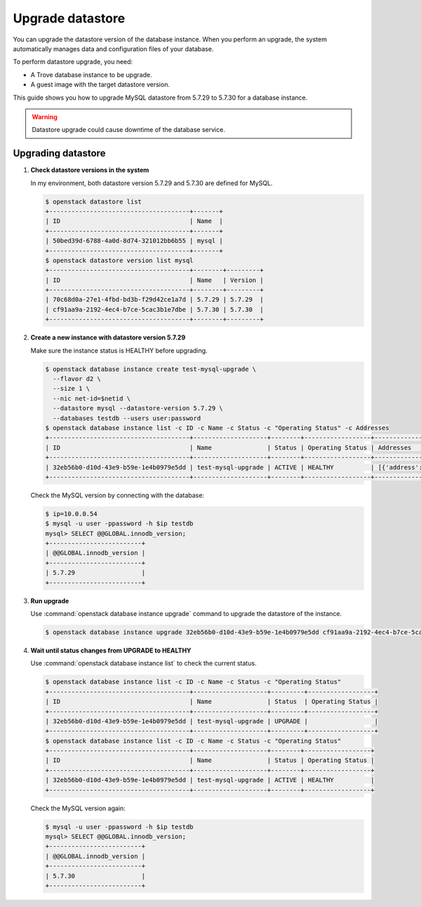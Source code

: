 =================
Upgrade datastore
=================

You can upgrade the datastore version of the database instance. When you
perform an upgrade, the system automatically manages data and
configuration files of your database.

To perform datastore upgrade, you need:

- A Trove database instance to be upgrade.
- A guest image with the target datastore version.

This guide shows you how to upgrade MySQL datastore from 5.7.29 to 5.7.30 for a
database instance.

.. warning::

   Datastore upgrade could cause downtime of the database service.

Upgrading datastore
~~~~~~~~~~~~~~~~~~~

#. **Check datastore versions in the system**

   In my environment, both datastore version 5.7.29 and 5.7.30 are defined for
   MySQL.

   .. code-block:: console

      $ openstack datastore list
      +--------------------------------------+-------+
      | ID                                   | Name  |
      +--------------------------------------+-------+
      | 50bed39d-6788-4a0d-8d74-321012bb6b55 | mysql |
      +--------------------------------------+-------+
      $ openstack datastore version list mysql
      +--------------------------------------+--------+---------+
      | ID                                   | Name   | Version |
      +--------------------------------------+--------+---------+
      | 70c68d0a-27e1-4fbd-bd3b-f29d42ce1a7d | 5.7.29 | 5.7.29  |
      | cf91aa9a-2192-4ec4-b7ce-5cac3b1e7dbe | 5.7.30 | 5.7.30  |
      +--------------------------------------+--------+---------+

#. **Create a new instance with datastore version 5.7.29**

   Make sure the instance status is HEALTHY before upgrading.

   .. code-block:: console

      $ openstack database instance create test-mysql-upgrade \
        --flavor d2 \
        --size 1 \
        --nic net-id=$netid \
        --datastore mysql --datastore-version 5.7.29 \
        --databases testdb --users user:password
      $ openstack database instance list -c ID -c Name -c Status -c "Operating Status" -c Addresses
      +--------------------------------------+--------------------+--------+------------------+--------------------------------------------------------------------------------------------------+
      | ID                                   | Name               | Status | Operating Status | Addresses                                                                                        |
      +--------------------------------------+--------------------+--------+------------------+--------------------------------------------------------------------------------------------------+
      | 32eb56b0-d10d-43e9-b59e-1e4b0979e5dd | test-mysql-upgrade | ACTIVE | HEALTHY          | [{'address': '10.0.0.54', 'type': 'private', 'network': '3dc8f3c2-f335-11eb-878c-00224d6b7bc1'}] |
      +--------------------------------------+--------------------+--------+------------------+--------------------------------------------------------------------------------------------------+

   Check the MySQL version by connecting with the database:

   .. code-block:: console

      $ ip=10.0.0.54
      $ mysql -u user -ppassword -h $ip testdb
      mysql> SELECT @@GLOBAL.innodb_version;
      +-------------------------+
      | @@GLOBAL.innodb_version |
      +-------------------------+
      | 5.7.29                  |
      +-------------------------+

#. **Run upgrade**

   Use :command:`openstack database instance upgrade` command to upgrade the
   datastore of the instance.

   .. code-block:: console

      $ openstack database instance upgrade 32eb56b0-d10d-43e9-b59e-1e4b0979e5dd cf91aa9a-2192-4ec4-b7ce-5cac3b1e7dbe

#. **Wait until status changes from UPGRADE to HEALTHY**

   Use :command:`openstack database instance list` to check the
   current status.

   .. code-block:: console

      $ openstack database instance list -c ID -c Name -c Status -c "Operating Status"
      +--------------------------------------+--------------------+---------+------------------+
      | ID                                   | Name               | Status  | Operating Status |
      +--------------------------------------+--------------------+---------+------------------+
      | 32eb56b0-d10d-43e9-b59e-1e4b0979e5dd | test-mysql-upgrade | UPGRADE |                  |
      +--------------------------------------+--------------------+---------+------------------+
      $ openstack database instance list -c ID -c Name -c Status -c "Operating Status"
      +--------------------------------------+--------------------+--------+------------------+
      | ID                                   | Name               | Status | Operating Status |
      +--------------------------------------+--------------------+--------+------------------+
      | 32eb56b0-d10d-43e9-b59e-1e4b0979e5dd | test-mysql-upgrade | ACTIVE | HEALTHY          |
      +--------------------------------------+--------------------+--------+------------------+

   Check the MySQL version again:

   .. code-block:: console

      $ mysql -u user -ppassword -h $ip testdb
      mysql> SELECT @@GLOBAL.innodb_version;
      +-------------------------+
      | @@GLOBAL.innodb_version |
      +-------------------------+
      | 5.7.30                  |
      +-------------------------+
